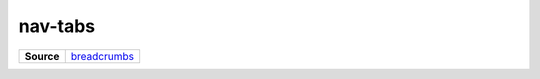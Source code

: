 ========
nav-tabs
========

.. list-table:: 
   :widths: auto
   :stub-columns: 1

   * - Source
     - `breadcrumbs <https://github.com/evannetwork/ui-vue/tree/master/dapps/evancore.vue.libs/src/components/breadcrumbs>`__
